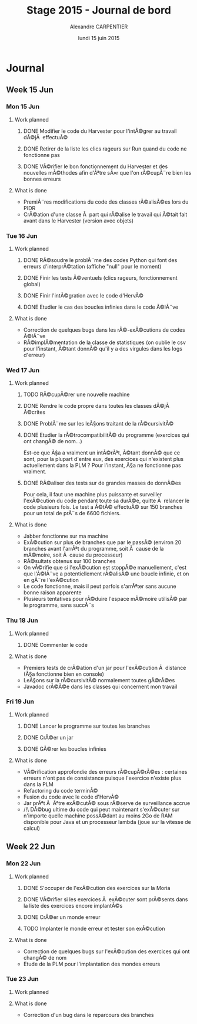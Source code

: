 #+TITLE: Stage 2015 - Journal de bord
#+AUTHOR: Alexandre CARPENTIER
#+DATE: lundi 15 juin 2015

* Journal
** Week 15 Jun
*** Mon 15 Jun
**** Work planned
***** DONE Modifier le code du Harvester pour l'intÃ©grer au travail dÃ©jÃ  effectuÃ©
     SCHEDULED: <2015-06-17 wed.>
***** DONE Retirer de la liste les clics rageurs sur Run quand du code ne fonctionne pas
     SCHEDULED: <2015-06-18 thu.>
***** DONE VÃ©rifier le bon fonctionnement du Harvester et des nouvelles mÃ©thodes afin d'Ãªtre sÃ»r que l'on rÃ©cupÃ¨re bien les bonnes erreurs
     SCHEDULED: <2015-06-22 mon.>
**** What is done
- PremiÃ¨res modifications du code des classes rÃ©alisÃ©es lors du PIDR
- CrÃ©ation d'une classe Ã  part qui rÃ©alise le travail qui Ã©tait fait avant dans le Harvester (version avec objets)

*** Tue 16 Jun
**** Work planned
***** DONE RÃ©soudre le problÃ¨me des codes Python qui font des erreurs d'interprÃ©tation (affiche "null" pour le moment)
      SCHEDULED: <2015-06-18 thu.>
***** DONE Finir les tests Ã©ventuels (clics rageurs, fonctionnement global)
      SCHEDULED: <2015-06-19 fri.>
***** DONE Finir l'intÃ©gration avec le code d'HervÃ©
      SCHEDULED: <2015-06-19 fri.>
***** DONE Etudier le cas des boucles infinies dans le code Ã©lÃ¨ve
      SCHEDULED: <2015-06-22 mon.>
**** What is done
- Correction de quelques bugs dans les rÃ©-exÃ©cutions de codes Ã©lÃ¨ve
- RÃ©implÃ©mentation de la classe de statistiques (on oublie le csv pour l'instant, Ã©tant donnÃ© qu'il y a des virgules dans les logs d'erreur)

*** Wed 17 Jun
**** Work planned
***** TODO RÃ©cupÃ©rer une nouvelle machine
      SCHEDULED: <2015-06-18 thu.>
***** DONE Rendre le code propre dans toutes les classes dÃ©jÃ  Ã©crites
      SCHEDULED: <2015-06-18 thu.>
***** DONE ProblÃ¨me sur les leÃ§ons traitant de la rÃ©cursivitÃ©
      SCHEDULED: <2015-06-18 thu.>
***** DONE Etudier la rÃ©trocompatibilitÃ© du programme (exercices qui ont changÃ© de nom...)
      SCHEDULED: <2015-06-19 fri.>
      Est-ce que Ã§a a vraiment un intÃ©rÃªt, Ã©tant donnÃ© que ce sont, pour la plupart d'entre eux, des exercices qui n'existent plus actuellement dans la PLM ?
      Pour l'instant, Ã§a ne fonctionne pas vraiment. 
***** DONE RÃ©aliser des tests sur de grandes masses de donnÃ©es
      SCHEDULED: <2015-06-19 fri.>
      Pour cela, il faut une machine plus puissante et surveiller l'exÃ©cution du code pendant toute sa durÃ©e, quitte Ã  relancer le code plusieurs fois. 
      Le test a Ã©tÃ© effectuÃ© sur 150 branches pour un total de prÃ¨s de 6600 fichiers. 
**** What is done
- Jabber fonctionne sur ma machine
- ExÃ©cution sur plus de branches que par le passÃ© (environ 20 branches avant l'arrÃªt du programme, soit Ã  cause de la mÃ©moire, soit Ã  cause du processeur)
- RÃ©sultats obtenus sur 100 branches
- On vÃ©rifie que si l'exÃ©cution est stoppÃ©e manuellement, c'est que l'Ã©lÃ¨ve a potentiellement rÃ©alisÃ© une boucle infinie, et on en gÃ¨re l'exÃ©cution
- Le code fonctionne, mais il peut parfois s'arrÃªter sans aucune bonne raison apparente
- Plusieurs tentatives pour rÃ©duire l'espace mÃ©moire utilisÃ© par le programme, sans succÃ¨s

*** Thu 18 Jun
**** Work planned
***** DONE Commenter le code
      SCHEDULED: <2015-06-22 mon.>
**** What is done
- Premiers tests de crÃ©ation d'un jar pour l'exÃ©cution Ã  distance (Ã§a fonctionne bien en console)
- LeÃ§ons sur la rÃ©cursivitÃ© normalement toutes gÃ©rÃ©es
- Javadoc crÃ©Ã©e dans les classes qui concernent mon travail

*** Fri 19 Jun
**** Work planned
***** DONE Lancer le programme sur toutes les branches
      SCHEDULED: <2015-06-22 mon.>
***** DONE CrÃ©er un jar
      SCHEDULED: <2015-06-19 fri.>
***** DONE  GÃ©rer les boucles infinies
      SCHEDULED: <2015-06-22 mon.>
**** What is done
- VÃ©rification approfondie des erreurs rÃ©cupÃ©rÃ©es : certaines erreurs n'ont pas de consistance puisque l'exercice n'existe plus dans la PLM
- Refactoring du code terminÃ©
- Fusion du code avec le code d'HervÃ©
- Jar prÃªt Ã  Ãªtre exÃ©cutÃ© sous rÃ©serve de surveillance accrue
- /!\ DÃ©bug ultime du code qui peut maintenant s'exÃ©cuter sur n'importe quelle machine possÃ©dant au moins 2Go de RAM disponible pour Java et un processeur lambda (joue sur la vitesse de calcul)

** Week 22 Jun
*** Mon 22 Jun
**** Work planned
***** DONE S'occuper de l'exÃ©cution des exercices sur la Moria
      SCHEDULED: <2015-06-22 mon.>
***** DONE VÃ©rifier si les exercices Ã  exÃ©cuter sont prÃ©sents dans la liste des exercices encore implantÃ©s
      SCHEDULED: <2015-06-23 tue.>
***** DONE CrÃ©er un monde erreur
      SCHEDULED: <2015-06-22 mon.>
***** TODO Implanter le monde erreur et tester son exÃ©cution
      SCHEDULED: <2015-06-22 mon.>
**** What is done
- Correction de quelques bugs sur l'exÃ©cution des exercices qui ont changÃ© de nom
- Etude de la PLM pour l'implantation des mondes erreurs

*** Tue 23 Jun
**** Work planned
**** What is done
- Correction d'un bug dans le reparcours des branches

